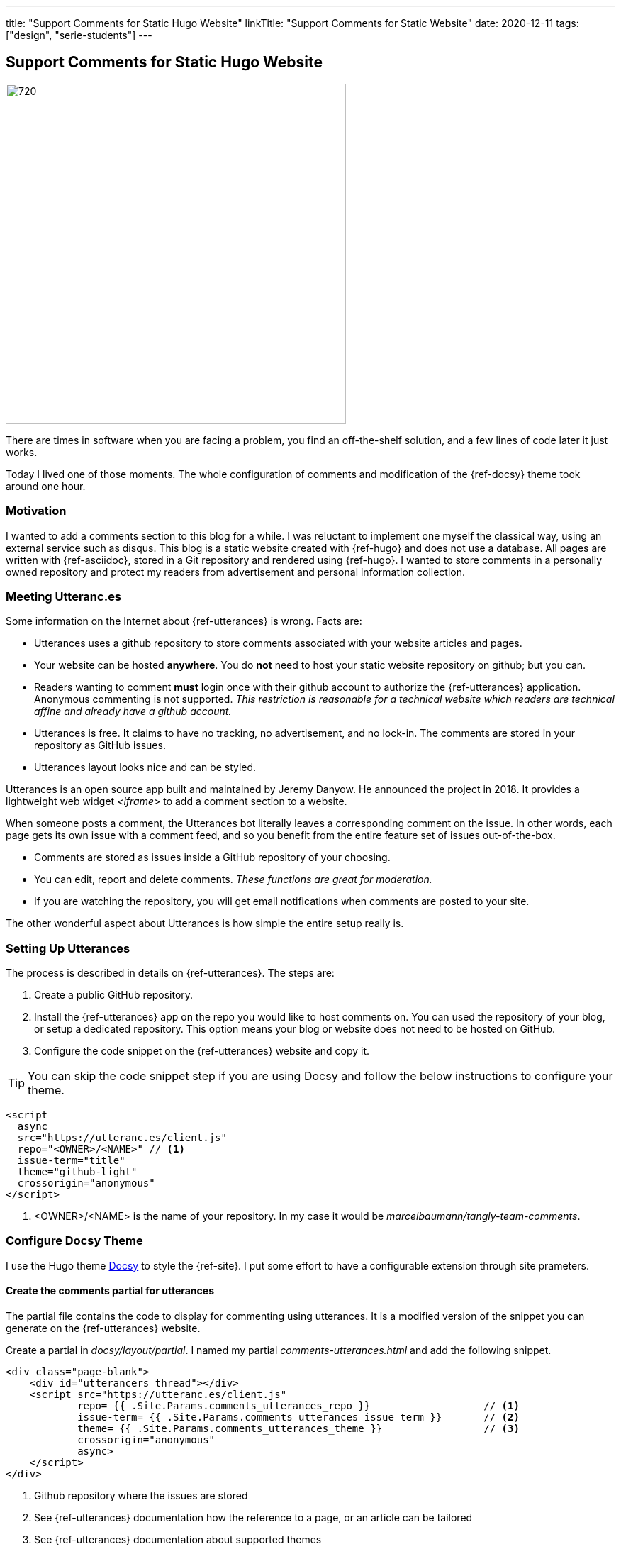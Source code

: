 ---
title: "Support Comments for Static Hugo Website"
linkTitle: "Support Comments for Static Website"
date: 2020-12-11
tags: ["design", "serie-students"]
---

== Support Comments for Static Hugo Website
:author: Marcel Baumann
:email: <marcel.baumann@tangly.net>
:homepage: https://www.tangly.net/
:company: https://www.tangly.net/[tangly llc]
:copyright: CC-BY-SA 4.0

image::2020-12-02-head.png[720,480,role=left]
There are times in software when you are facing a problem, you find an off-the-shelf solution, and a few lines of code later it just works.

Today I lived one of those moments.
The whole configuration of comments and modification of the {ref-docsy} theme took around one hour.

=== Motivation

I wanted to add a comments section to this blog for a while.
I was reluctant to implement one myself the classical way, using an external service such as disqus.
This blog is a static website created with {ref-hugo} and does not use a database.
All pages are written with {ref-asciidoc}, stored in a Git repository and rendered using {ref-hugo}.
I wanted to store comments in a personally owned repository and protect my readers from advertisement and personal information collection.

=== Meeting Utteranc.es

Some information on the Internet about {ref-utterances} is wrong.
Facts are:

* Utterances uses a github repository to store comments associated with your website articles and pages.
* Your website can be hosted *anywhere*.
You do *not* need to host your static website repository on github; but you can.
* Readers wanting to comment *must* login once with their github account to authorize the {ref-utterances} application.
Anonymous commenting is not supported.
_This restriction is reasonable for a technical website which readers are technical affine and already have a github account._
* Utterances is free.
It claims to have no tracking, no advertisement, and no lock-in.
The comments are stored in your repository as GitHub issues.
* Utterances layout looks nice and can be styled.

Utterances is an open source app built and maintained by Jeremy Danyow.
He announced the project in 2018.
It provides a lightweight web widget _<iframe>_ to add a comment section to a website.

When someone posts a comment, the Utterances bot literally leaves a corresponding comment on the issue.
In other words, each page gets its own issue with a comment feed, and so you benefit from the entire feature set of issues out-of-the-box.

* Comments are stored as issues inside a GitHub repository of your choosing.
* You can edit, report and delete comments.
_These functions are great for moderation._
* If you are watching the repository, you will get email notifications when comments are posted to your site.

The other wonderful aspect about Utterances is how simple the entire setup really is.

=== Setting Up Utterances

The process is described in details on {ref-utterances}.
The steps are:

. Create a public GitHub repository.
. Install the {ref-utterances} app on the repo you would like to host comments on.
You can used the repository of your blog, or setup a dedicated repository.
This option means your blog or website does not need to be hosted on GitHub.
. Configure the code snippet on the {ref-utterances} website and copy it.

[TIP]
====
You can skip the code snippet step if you are using Docsy and follow the below instructions to configure your theme.
====

[source, html]
----
<script
  async
  src="https://utteranc.es/client.js"
  repo="<OWNER>/<NAME>" // <1>
  issue-term="title"
  theme="github-light"
  crossorigin="anonymous"
</script>
----
<1> <OWNER>/<NAME> is the name of your repository.
In my case it would be _marcelbaumann/tangly-team-comments_.

=== Configure Docsy Theme

I use the Hugo theme https://www.docsy.dev/[Docsy] to style the {ref-site}.
I put some effort to have a configurable extension through site prameters.

==== Create the comments partial for utterances

The partial file contains the code to display for commenting using utterances.
It is a modified version of the snippet you can generate on the {ref-utterances} website.

Create a partial in _docsy/layout/partial_.
I named my partial _comments-utterances.html_ and add the following snippet.

[source, html]
----
<div class="page-blank">
    <div id="utterancers_thread"></div>
    <script src="https://utteranc.es/client.js"
            repo= {{ .Site.Params.comments_utterances_repo }}                   // <1>
            issue-term= {{ .Site.Params.comments_utterances_issue_term }}       // <2>
            theme= {{ .Site.Params.comments_utterances_theme }}                 // <3>
            crossorigin="anonymous"
            async>
    </script>
</div>

----
<1> Github repository where the issues are stored
<2> See {ref-utterances} documentation how the reference to a page, or an article can be tailored
<3> See {ref-utterances} documentation about supported themes

== Edit the blog content file

The template _docsy/layouts/blog/content.html_ is edited to include the above defined partial file.
The original file supports connecting to disqus.
I replaced the disqus specific code with the inclusion of the partial defined above for utterances comment support.
_Perhaps {ref-docsy} will introduce a more generic mechanism in the future to integrate commenting systems.
I assume they are waiting on {ref-hugo} to first provide such a mechanism.
Currently, Hugo and Docsy only provide out of the box support for Disqus._

[source, html]
----
<div class="td-content">
	<h1>{{ .Title }}</h1>
	{{ with .Params.description }}<div class="lead">{{ . | markdownify }}</div>{{ end }}
	<div class="td-byline mb-4">
		{{ with .Params.author }}{{ T "post_byline_by" }} <b>{{ . | markdownify }}</b> |{{ end}}
		<time datetime="{{  $.Date.Format "2006-01-02" }}" class="text-muted">{{ $.Date.Format $.Site.Params.time_format_blog  }}</time>
	</div>
	{{ if (and (not .Params.hide_readingtime) (.Site.Params.ui.readingtime.enable)) }}
	    {{ partial "reading-time.html" . }}
	{{ end }}
	{{ .Content }}
	{{ if (.Site.Params.comments_utterances) }}
		<br />
		{{ partial "comments-utterances.html" . }}
		<br />
	{{ end }}

	{{ partial "pager.html" . }}
</div>
----

=== Add four site variables to config.toml

The above changes try to be generic and are configured through site variables in the site configuration file under the _[params]_ block.
Therefore you do not need to edit partial files to tailor them.

[source,toml]
----
# flag indicating if the utterances (https://utteranc.es/) should be displayed
comments_utterances = true

# GitHub repository name where all comments are stored. The repository can be the same as the website repository or a different one.
comments_utterances_repo = "marcelbaumann/tangly-team-comments"

# Encoding used to map a site page to a GitHub issue. See utterances (https://utteranc.es/) documentation.
comments_utterances_issue_term = "pathname"

# Theme used by utterance on the website. See utterances (https://utteranc.es/) documentation.
comments_utterances_theme = "github-light"
----

== Hugo and Docsy Related Articles

. link:../../2020/creating-a-technical-website-with-hugo-and-asciidoc[Creating a technical Website with Hugo and Asciidoc]
. link:../../2020/support-comments-for-static-hugo-website[Support Comments for Static Hugo Website]
